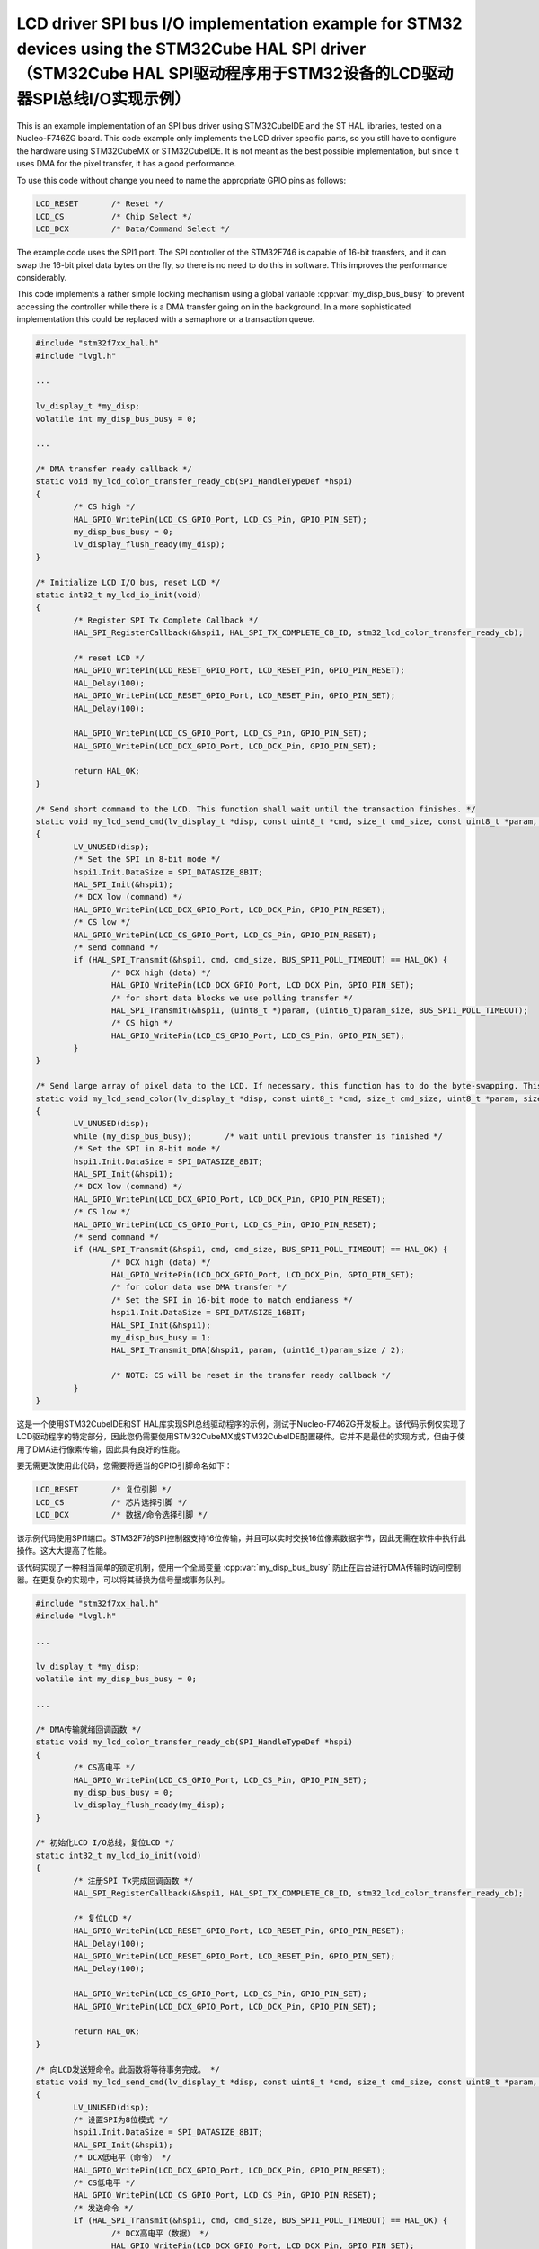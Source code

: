 ======================================================================================================================================================================
LCD driver SPI bus I/O implementation example for STM32 devices using the STM32Cube HAL SPI driver（STM32Cube HAL SPI驱动程序用于STM32设备的LCD驱动器SPI总线I/O实现示例）
======================================================================================================================================================================

.. raw:: html

   <details>
     <summary>显示原文</summary>

This is an example implementation of an SPI bus driver using STM32CubeIDE and the ST HAL libraries, tested on a Nucleo-F746ZG board. This code example only implements
the LCD driver specific parts, so you still have to configure the hardware using STM32CubeMX or STM32CubeIDE. It is not meant as the best possible implementation,
but since it uses DMA for the pixel transfer, it has a good performance.

To use this code without change you need to name the appropriate GPIO pins as follows:

.. code:: c

	LCD_RESET	/* Reset */
	LCD_CS		/* Chip Select */
	LCD_DCX		/* Data/Command Select */

The example code uses the SPI1 port. The SPI controller of the STM32F746 is capable of 16-bit transfers, and it can swap the 16-bit pixel data bytes on the fly, so
there is no need to do this in software. This improves the performance considerably.

This code implements a rather simple locking mechanism using a global variable :cpp:var:`my_disp_bus_busy` to prevent accessing the controller while there is a DMA transfer
going on in the background. In a more sophisticated implementation this could be replaced with a semaphore or a transaction queue.

.. code:: c

	#include "stm32f7xx_hal.h"
	#include "lvgl.h"
	
	...
	
	lv_display_t *my_disp;
	volatile int my_disp_bus_busy = 0;

	...
	
	/* DMA transfer ready callback */
	static void my_lcd_color_transfer_ready_cb(SPI_HandleTypeDef *hspi)
	{
		/* CS high */
		HAL_GPIO_WritePin(LCD_CS_GPIO_Port, LCD_CS_Pin, GPIO_PIN_SET);
		my_disp_bus_busy = 0;
		lv_display_flush_ready(my_disp);
	}

	/* Initialize LCD I/O bus, reset LCD */
	static int32_t my_lcd_io_init(void)
	{
		/* Register SPI Tx Complete Callback */
		HAL_SPI_RegisterCallback(&hspi1, HAL_SPI_TX_COMPLETE_CB_ID, stm32_lcd_color_transfer_ready_cb);

		/* reset LCD */
		HAL_GPIO_WritePin(LCD_RESET_GPIO_Port, LCD_RESET_Pin, GPIO_PIN_RESET);
		HAL_Delay(100);
		HAL_GPIO_WritePin(LCD_RESET_GPIO_Port, LCD_RESET_Pin, GPIO_PIN_SET);
		HAL_Delay(100);

		HAL_GPIO_WritePin(LCD_CS_GPIO_Port, LCD_CS_Pin, GPIO_PIN_SET);
		HAL_GPIO_WritePin(LCD_DCX_GPIO_Port, LCD_DCX_Pin, GPIO_PIN_SET);

		return HAL_OK;
	}

	/* Send short command to the LCD. This function shall wait until the transaction finishes. */
	static void my_lcd_send_cmd(lv_display_t *disp, const uint8_t *cmd, size_t cmd_size, const uint8_t *param, size_t param_size)
	{
		LV_UNUSED(disp);
		/* Set the SPI in 8-bit mode */
		hspi1.Init.DataSize = SPI_DATASIZE_8BIT;
		HAL_SPI_Init(&hspi1);
		/* DCX low (command) */
		HAL_GPIO_WritePin(LCD_DCX_GPIO_Port, LCD_DCX_Pin, GPIO_PIN_RESET);
		/* CS low */
		HAL_GPIO_WritePin(LCD_CS_GPIO_Port, LCD_CS_Pin, GPIO_PIN_RESET);
		/* send command */
		if (HAL_SPI_Transmit(&hspi1, cmd, cmd_size, BUS_SPI1_POLL_TIMEOUT) == HAL_OK) {
			/* DCX high (data) */
			HAL_GPIO_WritePin(LCD_DCX_GPIO_Port, LCD_DCX_Pin, GPIO_PIN_SET);
			/* for short data blocks we use polling transfer */
			HAL_SPI_Transmit(&hspi1, (uint8_t *)param, (uint16_t)param_size, BUS_SPI1_POLL_TIMEOUT);
			/* CS high */
			HAL_GPIO_WritePin(LCD_CS_GPIO_Port, LCD_CS_Pin, GPIO_PIN_SET);
		}
	}

	/* Send large array of pixel data to the LCD. If necessary, this function has to do the byte-swapping. This function can do the transfer in the background. */
	static void my_lcd_send_color(lv_display_t *disp, const uint8_t *cmd, size_t cmd_size, uint8_t *param, size_t param_size)
	{
		LV_UNUSED(disp);
		while (my_disp_bus_busy);	/* wait until previous transfer is finished */
		/* Set the SPI in 8-bit mode */
		hspi1.Init.DataSize = SPI_DATASIZE_8BIT;
		HAL_SPI_Init(&hspi1);
		/* DCX low (command) */
		HAL_GPIO_WritePin(LCD_DCX_GPIO_Port, LCD_DCX_Pin, GPIO_PIN_RESET);
		/* CS low */
		HAL_GPIO_WritePin(LCD_CS_GPIO_Port, LCD_CS_Pin, GPIO_PIN_RESET);
		/* send command */
		if (HAL_SPI_Transmit(&hspi1, cmd, cmd_size, BUS_SPI1_POLL_TIMEOUT) == HAL_OK) {
			/* DCX high (data) */
			HAL_GPIO_WritePin(LCD_DCX_GPIO_Port, LCD_DCX_Pin, GPIO_PIN_SET);
			/* for color data use DMA transfer */
			/* Set the SPI in 16-bit mode to match endianess */
			hspi1.Init.DataSize = SPI_DATASIZE_16BIT;
			HAL_SPI_Init(&hspi1);
			my_disp_bus_busy = 1;
			HAL_SPI_Transmit_DMA(&hspi1, param, (uint16_t)param_size / 2);

			/* NOTE: CS will be reset in the transfer ready callback */
		}
	}

.. raw:: html

   </details>
   <br>


这是一个使用STM32CubeIDE和ST HAL库实现SPI总线驱动程序的示例，测试于Nucleo-F746ZG开发板上。该代码示例仅实现了LCD驱动程序的特定部分，因此您仍需要使用STM32CubeMX或STM32CubeIDE配置硬件。它并不是最佳的实现方式，但由于使用了DMA进行像素传输，因此具有良好的性能。

要无需更改使用此代码，您需要将适当的GPIO引脚命名如下：

.. code:: c

	LCD_RESET	/* 复位引脚 */
	LCD_CS		/* 芯片选择引脚 */
	LCD_DCX		/* 数据/命令选择引脚 */

该示例代码使用SPI1端口。STM32F7的SPI控制器支持16位传输，并且可以实时交换16位像素数据字节，因此无需在软件中执行此操作。这大大提高了性能。

该代码实现了一种相当简单的锁定机制，使用一个全局变量 :cpp:var:`my_disp_bus_busy` 防止在后台进行DMA传输时访问控制器。在更复杂的实现中，可以将其替换为信号量或事务队列。

.. code:: c

	#include "stm32f7xx_hal.h"
	#include "lvgl.h"
	
	...
	
	lv_display_t *my_disp;
	volatile int my_disp_bus_busy = 0;

	...
	
	/* DMA传输就绪回调函数 */
	static void my_lcd_color_transfer_ready_cb(SPI_HandleTypeDef *hspi)
	{
		/* CS高电平 */
		HAL_GPIO_WritePin(LCD_CS_GPIO_Port, LCD_CS_Pin, GPIO_PIN_SET);
		my_disp_bus_busy = 0;
		lv_display_flush_ready(my_disp);
	}

	/* 初始化LCD I/O总线，复位LCD */
	static int32_t my_lcd_io_init(void)
	{
		/* 注册SPI Tx完成回调函数 */
		HAL_SPI_RegisterCallback(&hspi1, HAL_SPI_TX_COMPLETE_CB_ID, stm32_lcd_color_transfer_ready_cb);

		/* 复位LCD */
		HAL_GPIO_WritePin(LCD_RESET_GPIO_Port, LCD_RESET_Pin, GPIO_PIN_RESET);
		HAL_Delay(100);
		HAL_GPIO_WritePin(LCD_RESET_GPIO_Port, LCD_RESET_Pin, GPIO_PIN_SET);
		HAL_Delay(100);

		HAL_GPIO_WritePin(LCD_CS_GPIO_Port, LCD_CS_Pin, GPIO_PIN_SET);
		HAL_GPIO_WritePin(LCD_DCX_GPIO_Port, LCD_DCX_Pin, GPIO_PIN_SET);

		return HAL_OK;
	}

	/* 向LCD发送短命令。此函数将等待事务完成。 */
	static void my_lcd_send_cmd(lv_display_t *disp, const uint8_t *cmd, size_t cmd_size, const uint8_t *param, size_t param_size)
	{
		LV_UNUSED(disp);
		/* 设置SPI为8位模式 */
		hspi1.Init.DataSize = SPI_DATASIZE_8BIT;
		HAL_SPI_Init(&hspi1);
		/* DCX低电平（命令） */
		HAL_GPIO_WritePin(LCD_DCX_GPIO_Port, LCD_DCX_Pin, GPIO_PIN_RESET);
		/* CS低电平 */
		HAL_GPIO_WritePin(LCD_CS_GPIO_Port, LCD_CS_Pin, GPIO_PIN_RESET);
		/* 发送命令 */
		if (HAL_SPI_Transmit(&hspi1, cmd, cmd_size, BUS_SPI1_POLL_TIMEOUT) == HAL_OK) {
			/* DCX高电平（数据） */
			HAL_GPIO_WritePin(LCD_DCX_GPIO_Port, LCD_DCX_Pin, GPIO_PIN_SET);
			/* 对于短数据块，我们使用轮询传输 */
			HAL_SPI_Transmit(&hspi1, (uint8_t *)param, (uint16_t)param_size, BUS_SPI1_POLL_TIMEOUT);
			/* CS高电平 */
			HAL_GPIO_WritePin(LCD_CS_GPIO_Port, LCD_CS_Pin, GPIO_PIN_SET);
		}
	}

	/* 向LCD发送大量像素数据数组。必要时，此函数必须进行字节交换。此函数可以在后台进行传输。 */
	static void my_lcd_send_color(lv_display_t *disp, const uint8_t *cmd, size_t cmd_size, uint8_t *param, size_t param_size)
	{
		LV_UNUSED(disp);
		while (my_disp_bus_busy);	/* 等待上一个传输完成 */
		/* 设置SPI为8位模式 */
		hspi1.Init.DataSize = SPI_DATASIZE_8BIT;
		HAL_SPI_Init(&hspi1);
		/* DCX低电平（命令） */
		HAL_GPIO_WritePin(LCD_DCX_GPIO_Port, LCD_DCX_Pin, GPIO_PIN_RESET);
		/* CS低电平 */
		HAL_GPIO_WritePin(LCD_CS_GPIO_Port, LCD_CS_Pin, GPIO_PIN_RESET);
		/* 发送命令 */
		if (HAL_SPI_Transmit(&hspi1, cmd, cmd_size, BUS_SPI1_POLL_TIMEOUT) == HAL_OK) {
			/* DCX高电平（数据） */
			HAL_GPIO_WritePin(LCD_DCX_GPIO_Port, LCD_DCX_Pin, GPIO_PIN_SET);
			/* 对于彩色数据，使用DMA传输 */
			/* 设置SPI为16位模式以匹配字节序 */
			hspi1.Init.DataSize = SPI_DATASIZE_16BIT;
			HAL_SPI_Init(&hspi1);
			my_disp_bus_busy = 1;
			HAL_SPI_Transmit_DMA(&hspi1, param, (uint16_t)param_size / 2);

			/* 注意：在传输就绪回调函数中将复位CS引脚 */
		}
	}

